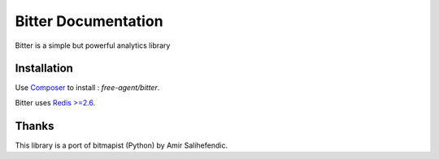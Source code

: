 Bitter Documentation
====================
Bitter is a simple but powerful analytics library

Installation
------------
Use `Composer <https://github.com/composer/composer/>`_ to install : `free-agent/bitter`.

Bitter uses `Redis >=2.6 <http://redis.io>`_.

Thanks
------
This library is a port of bitmapist (Python) by Amir Salihefendic.
